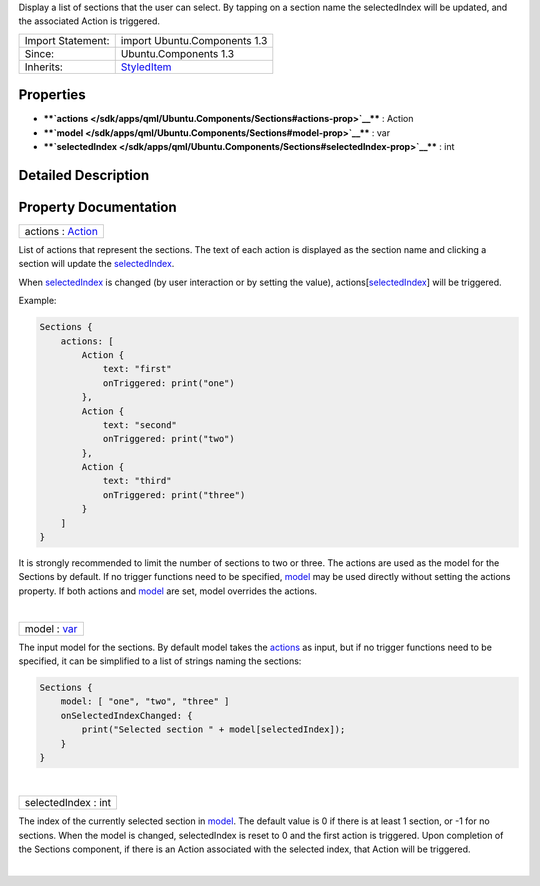 Display a list of sections that the user can select. By tapping on a
section name the selectedIndex will be updated, and the associated
Action is triggered.

+--------------------------------------+--------------------------------------+
| Import Statement:                    | import Ubuntu.Components 1.3         |
+--------------------------------------+--------------------------------------+
| Since:                               | Ubuntu.Components 1.3                |
+--------------------------------------+--------------------------------------+
| Inherits:                            | `StyledItem </sdk/apps/qml/Ubuntu.Co |
|                                      | mponents/StyledItem/>`__             |
+--------------------------------------+--------------------------------------+

Properties
----------

-  ****`actions </sdk/apps/qml/Ubuntu.Components/Sections#actions-prop>`__****
   : Action
-  ****`model </sdk/apps/qml/Ubuntu.Components/Sections#model-prop>`__****
   : var
-  ****`selectedIndex </sdk/apps/qml/Ubuntu.Components/Sections#selectedIndex-prop>`__****
   : int

Detailed Description
--------------------

Property Documentation
----------------------

+--------------------------------------------------------------------------+
|        \ actions : `Action </sdk/apps/qml/Ubuntu.Components/Action/>`__  |
+--------------------------------------------------------------------------+

List of actions that represent the sections. The text of each action is
displayed as the section name and clicking a section will update the
`selectedIndex </sdk/apps/qml/Ubuntu.Components/Sections#selectedIndex-prop>`__.

When
`selectedIndex </sdk/apps/qml/Ubuntu.Components/Sections#selectedIndex-prop>`__
is changed (by user interaction or by setting the value),
actions[`selectedIndex </sdk/apps/qml/Ubuntu.Components/Sections#selectedIndex-prop>`__]
will be triggered.

Example:

.. code:: qml

    Sections {
        actions: [
            Action {
                text: "first"
                onTriggered: print("one")
            },
            Action {
                text: "second"
                onTriggered: print("two")
            },
            Action {
                text: "third"
                onTriggered: print("three")
            }
        ]
    }

It is strongly recommended to limit the number of sections to two or
three. The actions are used as the model for the Sections by default. If
no trigger functions need to be specified,
`model </sdk/apps/qml/Ubuntu.Components/Sections#model-prop>`__ may be
used directly without setting the actions property. If both actions and
`model </sdk/apps/qml/Ubuntu.Components/Sections#model-prop>`__ are set,
model overrides the actions.

| 

+--------------------------------------------------------------------------+
|        \ model : `var <http://doc.qt.io/qt-5/qml-var.html>`__            |
+--------------------------------------------------------------------------+

The input model for the sections. By default model takes the
`actions </sdk/apps/qml/Ubuntu.Components/Sections#actions-prop>`__ as
input, but if no trigger functions need to be specified, it can be
simplified to a list of strings naming the sections:

.. code:: qml

    Sections {
        model: [ "one", "two", "three" ]
        onSelectedIndexChanged: {
            print("Selected section " + model[selectedIndex]);
        }
    }

| 

+--------------------------------------------------------------------------+
|        \ selectedIndex : int                                             |
+--------------------------------------------------------------------------+

The index of the currently selected section in
`model </sdk/apps/qml/Ubuntu.Components/Sections#model-prop>`__. The
default value is 0 if there is at least 1 section, or -1 for no
sections. When the model is changed, selectedIndex is reset to 0 and the
first action is triggered. Upon completion of the Sections component, if
there is an Action associated with the selected index, that Action will
be triggered.

| 
